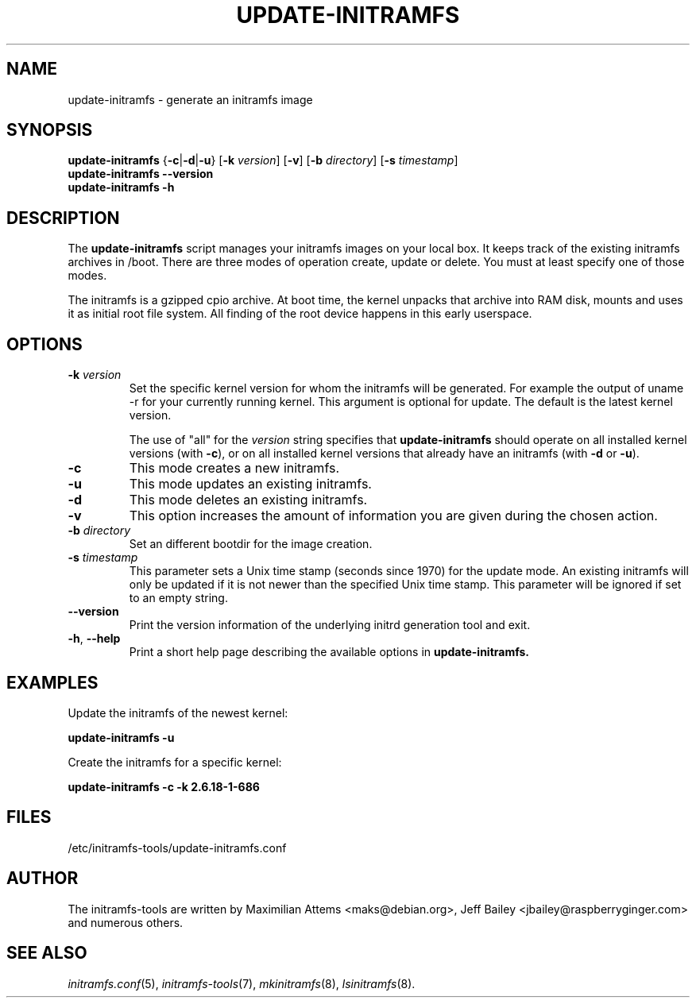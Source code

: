 .TH UPDATE-INITRAMFS 8  "2014/10/16" "initramfs\-tools" "System Administration"

.SH NAME
update\-initramfs \- generate an initramfs image

.SH SYNOPSIS
.B update\-initramfs
.RB { \-c | \-d | \-u }
.RB [ \-k
.IR version ]
.RB [ \-v ]
.RB [ \-b
.IR directory ]
.RB [ \-s
.IR timestamp ]
.br
.BR update\-initramfs " " \-\-version
.br
.BR update\-initramfs " " \-h
.SH DESCRIPTION
The
.B update\-initramfs
script manages your initramfs images on your local box.
It keeps track of the existing initramfs archives in /boot.
There are three modes of operation create, update or delete.
You must at least specify one of those modes.

The initramfs is a gzipped cpio archive.
At boot time, the kernel unpacks that archive into RAM disk, mounts and
uses it as initial root file system. All finding of the root device
happens in this early userspace.

.SH OPTIONS
.TP
\fB\-k \fI version
Set the specific kernel version for whom the initramfs will be generated.
For example the output of uname \-r for your currently running kernel.
This argument is optional for update. The default is the latest kernel version.

The use of "all" for the
.I version
string specifies that
.B update\-initramfs
should operate on all installed kernel versions (with \fB\-c\fR), or
on all installed kernel versions that already have an initramfs
(with \fB\-d\fR or \fB\-u\fR).

.TP
\fB\-c
This mode creates a new initramfs.

.TP
\fB\-u
This mode updates an existing initramfs.

.TP
\fB\-d
This mode deletes an existing initramfs.

.TP
\fB\-v
This option increases the amount of information you are given during
the chosen action.

.TP
\fB\-b \fI directory
Set an different bootdir for the image creation.

.TP
\fB-s \fI timestamp
This parameter sets a Unix time stamp (seconds since 1970) for the update mode.
An existing initramfs will only be updated
if it is not newer than the specified Unix time stamp.
This parameter will be ignored if set to an empty string.

.TP
\fB--version\fR
Print the version information of the underlying initrd generation tool and exit.

.TP
\fB\-h\fR, \fB--help\fR
Print a short help page describing the available options in
.B update\-initramfs.

.SH EXAMPLES

Update the initramfs of the newest kernel:

.PP
.B update\-initramfs -u


Create the initramfs for a specific kernel:

.PP
.B update\-initramfs -c -k 2.6.18-1-686

.SH FILES
/etc/initramfs-tools/update-initramfs.conf

.SH AUTHOR
The initramfs-tools are written by Maximilian Attems <maks@debian.org>,
Jeff Bailey <jbailey@raspberryginger.com> and numerous others.

.SH SEE ALSO
.BR
.IR initramfs.conf (5),
.IR initramfs-tools (7),
.IR mkinitramfs (8),
.IR lsinitramfs (8).

